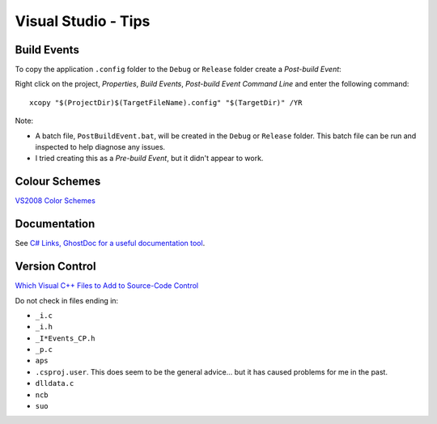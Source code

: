 Visual Studio - Tips
********************

Build Events
============

To copy the application ``.config`` folder to the ``Debug`` or ``Release``
folder create a *Post-build Event*:

Right click on the project, *Properties*, *Build Events*, *Post-build Event
Command Line* and enter the following command:

::

  xcopy "$(ProjectDir)$(TargetFileName).config" "$(TargetDir)" /YR

Note:

- A batch file, ``PostBuildEvent.bat``, will be created in the ``Debug`` or
  ``Release`` folder.  This batch file can be run and inspected to help
  diagnose any issues.
- I tried creating this as a *Pre-build Event*, but it didn't appear to work.

Colour Schemes
==============

`VS2008 Color Schemes`_

Documentation
=============

See `C# Links, GhostDoc for a useful documentation tool`_.

Version Control
===============

`Which Visual C++ Files to Add to Source-Code Control`_

Do not check in files ending in:

- ``_i.c``
- ``_i.h``
- ``_I*Events_CP.h``
- ``_p.c``
- ``aps``
- ``.csproj.user``.  This does seem to be the general advice... but it has
  caused problems for me in the past.
- ``dlldata.c``
- ``ncb``
- ``suo``


.. _`VS2008 Color Schemes`: http://www.winterdom.com/weblog/2007/11/22/VS2008ColorSchemes.aspx
.. _`C# Links, GhostDoc for a useful documentation tool`: ../csharp/comments.html
.. _`Which Visual C++ Files to Add to Source-Code Control`: http://support.microsoft.com/kb/156513

